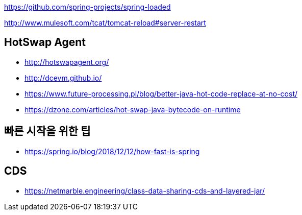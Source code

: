 
https://github.com/spring-projects/spring-loaded

http://www.mulesoft.com/tcat/tomcat-reload#server-restart

== HotSwap Agent
* http://hotswapagent.org/
* http://dcevm.github.io/
* https://www.future-processing.pl/blog/better-java-hot-code-replace-at-no-cost/
* https://dzone.com/articles/hot-swap-java-bytecode-on-runtime


== 빠른 시작을 위한 팁
* https://spring.io/blog/2018/12/12/how-fast-is-spring

== CDS
* https://netmarble.engineering/class-data-sharing-cds-and-layered-jar/
